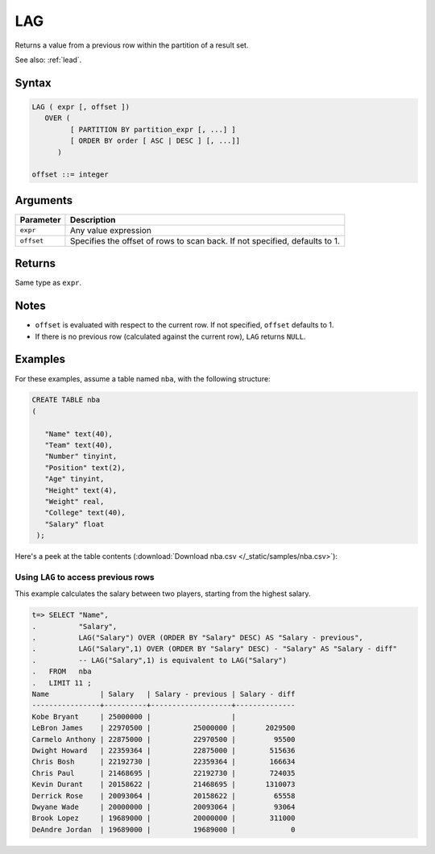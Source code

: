 .. _lag:

**************************
LAG
**************************

Returns a value from a previous row within the partition of a result set.

See also: :ref:`lead`.

Syntax
==========

.. code-block:: postgres

   LAG ( expr [, offset ])
      OVER (   
            [ PARTITION BY partition_expr [, ...] ]  
            [ ORDER BY order [ ASC | DESC ] [, ...]]   
         )

   offset ::= integer


Arguments
============


.. list-table:: 
   :widths: auto
   :header-rows: 1
   
   * - Parameter
     - Description
   * - ``expr``
     - Any value expression
   * - ``offset``
     - Specifies the offset of rows to scan back. If not specified, defaults to 1.


Returns
============

Same type as ``expr``.

Notes
=======

* ``offset`` is evaluated with respect to the current row. If not specified, ``offset`` defaults to 1.

* If there is no previous row (calculated against the current row), ``LAG`` returns ``NULL``.

Examples
===========

For these examples, assume a table named ``nba``, with the following structure:

.. code-block:: postgres
   
   CREATE TABLE nba
   (

      "Name" text(40),
      "Team" text(40),
      "Number" tinyint,
      "Position" text(2),
      "Age" tinyint,
      "Height" text(4),
      "Weight" real,
      "College" text(40),
      "Salary" float
    );


Here's a peek at the table contents (:download:`Download nba.csv </_static/samples/nba.csv>`):

.. csv-table:: nba.csv
   :file: nba-t10.csv
   :widths: auto
   :header-rows: 1

Using ``LAG`` to access previous rows
-----------------------------------------------------------

.. versionchanged:: 2020.2
   :ref:`lag` and :ref:`lead` are supported from v2020.2.

This example calculates the salary between two players, starting from the highest salary.


.. code-block:: psql
   
   t=> SELECT "Name",
   .          "Salary",
   .          LAG("Salary") OVER (ORDER BY "Salary" DESC) AS "Salary - previous",
   .          LAG("Salary",1) OVER (ORDER BY "Salary" DESC) - "Salary" AS "Salary - diff"
   .          -- LAG("Salary",1) is equivalent to LAG("Salary")
   .   FROM   nba
   .   LIMIT 11 ;
   Name            | Salary   | Salary - previous | Salary - diff
   ----------------+----------+-------------------+--------------
   Kobe Bryant     | 25000000 |                   |              
   LeBron James    | 22970500 |          25000000 |       2029500
   Carmelo Anthony | 22875000 |          22970500 |         95500
   Dwight Howard   | 22359364 |          22875000 |        515636
   Chris Bosh      | 22192730 |          22359364 |        166634
   Chris Paul      | 21468695 |          22192730 |        724035
   Kevin Durant    | 20158622 |          21468695 |       1310073
   Derrick Rose    | 20093064 |          20158622 |         65558
   Dwyane Wade     | 20000000 |          20093064 |         93064
   Brook Lopez     | 19689000 |          20000000 |        311000
   DeAndre Jordan  | 19689000 |          19689000 |             0